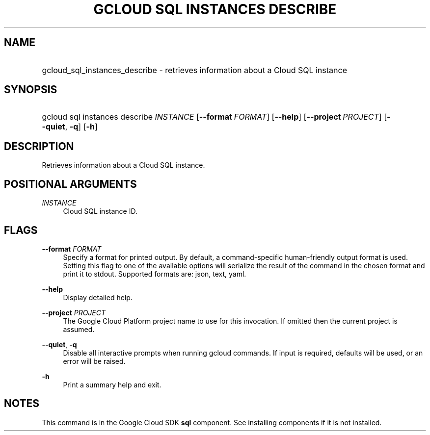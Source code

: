 .TH "GCLOUD SQL INSTANCES DESCRIBE" "1" "" "" ""
.ie \n(.g .ds Aq \(aq
.el       .ds Aq '
.nh
.ad l
.SH "NAME"
.HP
gcloud_sql_instances_describe \- retrieves information about a Cloud SQL instance
.SH "SYNOPSIS"
.HP
gcloud\ sql\ instances\ describe\ \fIINSTANCE\fR [\fB\-\-format\fR\ \fIFORMAT\fR] [\fB\-\-help\fR] [\fB\-\-project\fR\ \fIPROJECT\fR] [\fB\-\-quiet\fR,\ \fB\-q\fR] [\fB\-h\fR]
.SH "DESCRIPTION"
.sp
Retrieves information about a Cloud SQL instance\&.
.SH "POSITIONAL ARGUMENTS"
.PP
\fIINSTANCE\fR
.RS 4
Cloud SQL instance ID\&.
.RE
.SH "FLAGS"
.PP
\fB\-\-format\fR \fIFORMAT\fR
.RS 4
Specify a format for printed output\&. By default, a command\-specific human\-friendly output format is used\&. Setting this flag to one of the available options will serialize the result of the command in the chosen format and print it to stdout\&. Supported formats are:
json,
text,
yaml\&.
.RE
.PP
\fB\-\-help\fR
.RS 4
Display detailed help\&.
.RE
.PP
\fB\-\-project\fR \fIPROJECT\fR
.RS 4
The Google Cloud Platform project name to use for this invocation\&. If omitted then the current project is assumed\&.
.RE
.PP
\fB\-\-quiet\fR, \fB\-q\fR
.RS 4
Disable all interactive prompts when running gcloud commands\&. If input is required, defaults will be used, or an error will be raised\&.
.RE
.PP
\fB\-h\fR
.RS 4
Print a summary help and exit\&.
.RE
.SH "NOTES"
.sp
This command is in the Google Cloud SDK \fBsql\fR component\&. See installing components if it is not installed\&.
